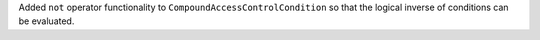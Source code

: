 Added ``not`` operator functionality to ``CompoundAccessControlCondition`` so that the logical inverse of conditions can be evaluated.
